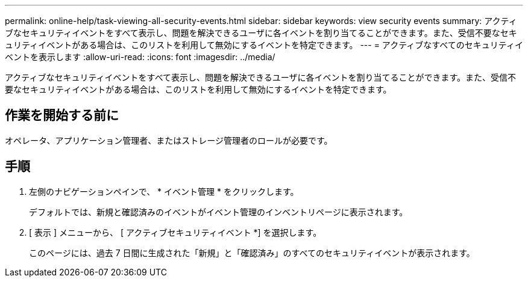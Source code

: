 ---
permalink: online-help/task-viewing-all-security-events.html 
sidebar: sidebar 
keywords: view security events 
summary: アクティブなセキュリティイベントをすべて表示し、問題を解決できるユーザに各イベントを割り当てることができます。また、受信不要なセキュリティイベントがある場合は、このリストを利用して無効にするイベントを特定できます。 
---
= アクティブなすべてのセキュリティイベントを表示します
:allow-uri-read: 
:icons: font
:imagesdir: ../media/


[role="lead"]
アクティブなセキュリティイベントをすべて表示し、問題を解決できるユーザに各イベントを割り当てることができます。また、受信不要なセキュリティイベントがある場合は、このリストを利用して無効にするイベントを特定できます。



== 作業を開始する前に

オペレータ、アプリケーション管理者、またはストレージ管理者のロールが必要です。



== 手順

. 左側のナビゲーションペインで、 * イベント管理 * をクリックします。
+
デフォルトでは、新規と確認済みのイベントがイベント管理のインベントリページに表示されます。

. [ 表示 ] メニューから、 [ アクティブセキュリティイベント *] を選択します。
+
このページには、過去 7 日間に生成された「新規」と「確認済み」のすべてのセキュリティイベントが表示されます。


